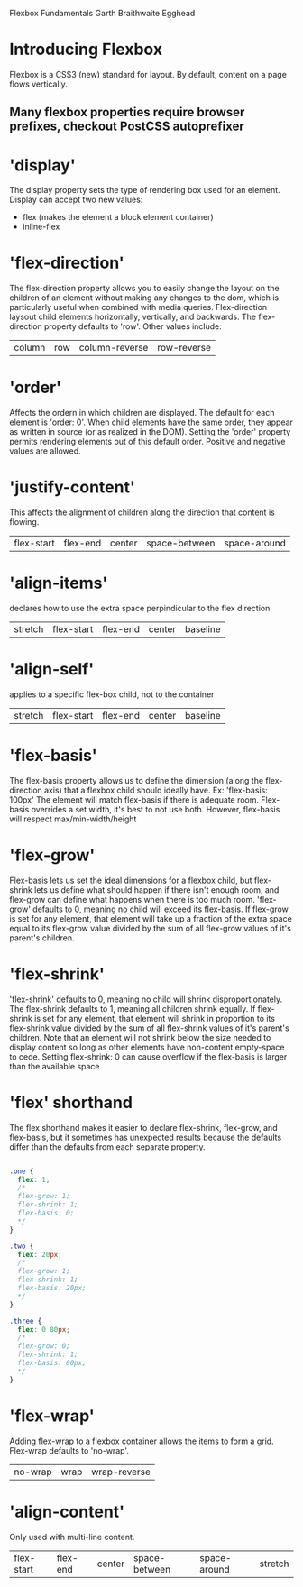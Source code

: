 Flexbox Fundamentals
Garth Braithwaite
Egghead

* Introducing Flexbox 
Flexbox is a CSS3 (new) standard for layout. By default, content on a page flows vertically. 
** Many flexbox properties require browser prefixes, checkout PostCSS autoprefixer
* 'display'
The display property sets the type of rendering box used for an element. Display can accept two 
new values:
- flex (makes the element a block element container)
- inline-flex 
* 'flex-direction'
The flex-direction property allows you to easily change the layout on the children of an element without making any changes to the dom, which is particularly useful when combined with media queries.
  Flex-direction laysout child elements horizontally, vertically, and backwards. The 
flex-direction property defaults to 'row'. Other values include:
| column | row | column-reverse | row-reverse |
* 'order'
Affects the ordern in which children are displayed. The default for each element is 'order: 0'.
When child elements have the same order, they appear as written in source (or as realized in the 
DOM).
  Setting the 'order' property permits rendering elements out of this default order. Positive and 
negative values are allowed.
* 'justify-content'
This affects the alignment of children along the direction that content is flowing.
| flex-start | flex-end | center | space-between | space-around |

* 'align-items'
declares how to use the extra space perpindicular to the flex direction
| stretch | flex-start | flex-end | center | baseline |

* 'align-self'
applies to a specific flex-box child, not to the container
| stretch | flex-start | flex-end | center | baseline |

* 'flex-basis'
The flex-basis property allows us to define the dimension (along the flex-direction axis) that a 
flexbox child should ideally have. Ex: 'flex-basis: 100px'
  The element will match flex-basis if there is adequate room. Flex-basis overrides a set width, 
it's best to not use both. However, flex-basis will respect max/min-width/height
* 'flex-grow'
Flex-basis lets us set the ideal dimensions for a flexbox child, but flex-shrink lets us define what should happen if there isn't enough room, and flex-grow can define what happens when there is too much room.
  'flex-grow' defaults to 0, meaning no child will exceed its flex-basis. If flex-grow is set for
any element, that element will take up a fraction of the extra space equal to its flex-grow value divided by the sum of all flex-grow values of it's parent's children.
* 'flex-shrink'
  'flex-shrink' defaults to 0, meaning no child will shrink disproportionately. The flex-shrink 
defaults to 1, meaning all children shrink equally. If flex-shrink is set for any element, that 
element will shrink in proportion to its flex-shrink value divided by the sum of all flex-shrink values of it's parent's children.
  Note that an element will not shrink below the size needed to display content so long as 
other elements have non-content empty-space to cede.
  Setting flex-shrink: 0 can cause overflow if the flex-basis is larger than the available space
* 'flex' shorthand
The flex shorthand makes it easier to declare flex-shrink, flex-grow, and flex-basis, but it 
sometimes has unexpected results because the defaults differ than the defaults from each separate
property.

#+BEGIN_SRC css

.one {
  flex: 1;
  /* 
  flex-grow: 1;
  flex-shrink: 1;
  flex-basis: 0;
  */
}

.two {
  flex: 20px;
  /* 
  flex-grow: 1;
  flex-shrink: 1;
  flex-basis: 20px;
  */
}

.three {
  flex: 0 80px;
  /* 
  flex-grow: 0;
  flex-shrink: 1;
  flex-basis: 80px;
  */
}

#+END_SRC

* 'flex-wrap'
Adding flex-wrap to a flexbox container allows the items to form a grid. Flex-wrap defaults to 
'no-wrap'. 

| no-wrap | wrap | wrap-reverse |

* 'align-content'
Only used with multi-line content.

| flex-start | flex-end | center | space-between | space-around | stretch |
